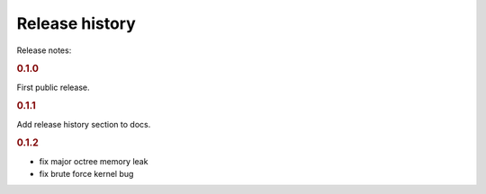 Release history
===============

Release notes:


.. rubric:: 0.1.0

First public release.

.. rubric:: 0.1.1

Add release history section to docs.

.. rubric:: 0.1.2

- fix major octree memory leak
- fix brute force kernel bug
